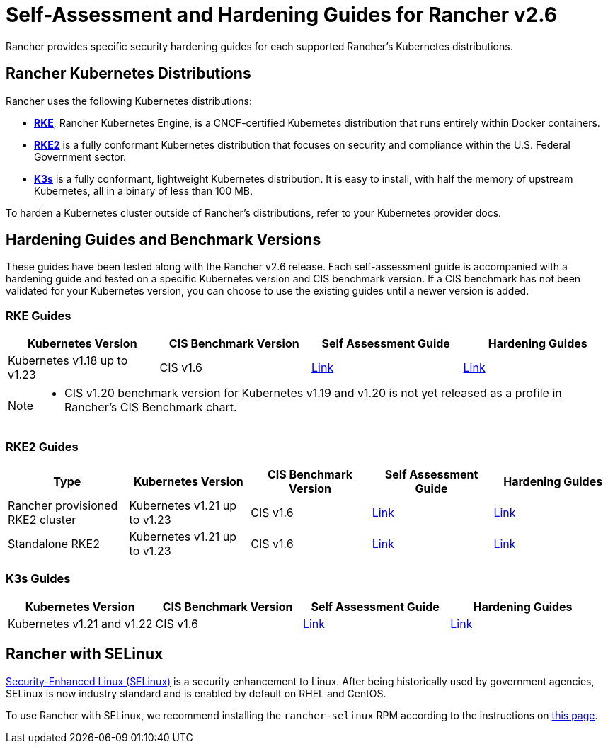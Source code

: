 = Self-Assessment and Hardening Guides for Rancher v2.6

Rancher provides specific security hardening guides for each supported Rancher's Kubernetes distributions.

== Rancher Kubernetes Distributions

Rancher uses the following Kubernetes distributions:

* https://rancher.com/docs/rke/latest/en/[*RKE*], Rancher Kubernetes Engine, is a CNCF-certified Kubernetes distribution that runs entirely within Docker containers.
* https://docs.rke2.io/[*RKE2*] is a fully conformant Kubernetes distribution that focuses on security and compliance within the U.S. Federal Government sector.
* https://rancher.com/docs/k3s/latest/en/[*K3s*] is a fully conformant, lightweight Kubernetes distribution. It is easy to install, with half the memory of upstream Kubernetes, all in a binary of less than 100 MB.

To harden a Kubernetes cluster outside of Rancher's distributions, refer to your Kubernetes provider docs.

== Hardening Guides and Benchmark Versions

These guides have been tested along with the Rancher v2.6 release. Each self-assessment guide is accompanied with a hardening guide and tested on a specific Kubernetes version and CIS benchmark version. If a CIS benchmark has not been validated for your Kubernetes version, you can choose to use the existing guides until a newer version is added.

=== RKE Guides

|===
| Kubernetes Version | CIS Benchmark Version | Self Assessment Guide | Hardening Guides

| Kubernetes v1.18 up to v1.23
| CIS v1.6
| xref:rke1-self-assessment-guide-with-cis-v1.6-benchmark.adoc[Link]
| xref:rke1-hardening-guide-with-cis-v1.6-benchmark.adoc[Link]
|===

[NOTE]
====

* CIS v1.20 benchmark version for Kubernetes v1.19 and v1.20 is not yet released as a profile in Rancher's CIS Benchmark chart.
====


=== RKE2 Guides

|===
| Type | Kubernetes Version | CIS Benchmark Version | Self Assessment Guide | Hardening Guides

| Rancher provisioned RKE2 cluster
| Kubernetes v1.21 up to v1.23
| CIS v1.6
| xref:rke2-self-assessment-guide-with-cis-v1.6-benchmark.adoc[Link]
| xref:rke2-hardening-guide-with-cis-v1.6-benchmark.adoc[Link]

| Standalone RKE2
| Kubernetes v1.21 up to v1.23
| CIS v1.6
| https://docs.rke2.io/security/cis_self_assessment16[Link]
| https://docs.rke2.io/security/hardening_guide[Link]
|===

=== K3s Guides

|===
| Kubernetes Version | CIS Benchmark Version | Self Assessment Guide | Hardening Guides

| Kubernetes v1.21 and v1.22
| CIS v1.6
| https://rancher.com/docs/k3s/latest/en/security/self_assessment/[Link]
| https://rancher.com/docs/k3s/latest/en/security/hardening_guide/[Link]
|===

== Rancher with SELinux

https://en.wikipedia.org/wiki/Security-Enhanced_Linux[Security-Enhanced Linux (SELinux)] is a security enhancement to Linux. After being historically used by government agencies, SELinux is now industry standard and is enabled by default on RHEL and CentOS.

To use Rancher with SELinux, we recommend installing the `rancher-selinux` RPM according to the instructions on link:../selinux-rpm/about-rancher-selinux.adoc#installing-the-rancher-selinux-rpm[this page].
